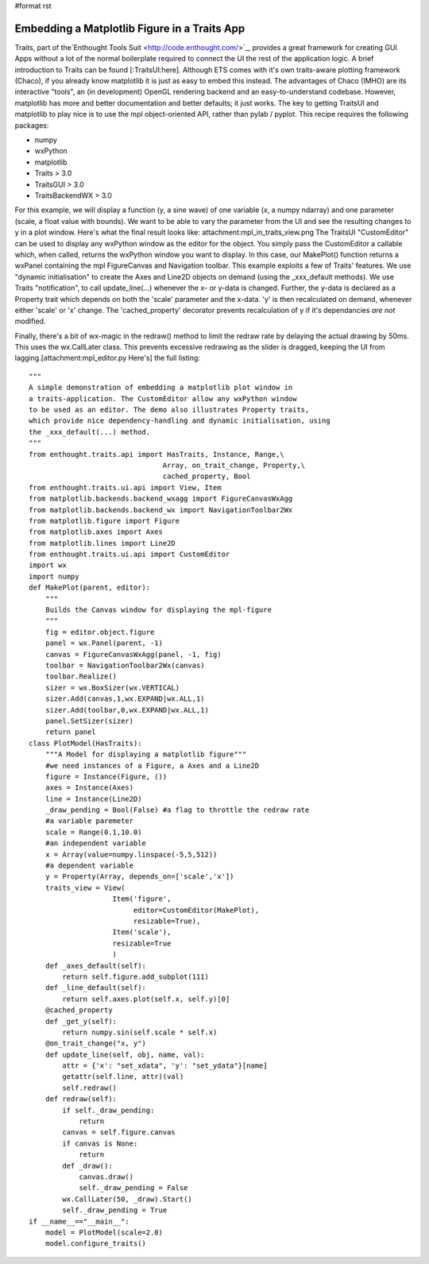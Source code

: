 #format rst

Embedding a Matplotlib Figure in a Traits App
=============================================

Traits, part of the`Enthought Tools Suit  <http://code.enthought.com/>`_, provides a great framework for creating GUI Apps without a lot of the normal boilerplate required to connect the UI the rest of the application logic. A brief introduction to Traits can be found [:TraitsUI:here]. Although ETS comes with it's own traits-aware plotting framework (Chaco), if you already know matplotlib it is just as easy to embed this instead. The advantages of Chaco (IMHO) are its interactive "tools", an (in development) OpenGL rendering backend and an easy-to-understand codebase. However, matplotlib has more and better documentation and better defaults; it just works. The key to getting TraitsUI and matplotlib to play nice is to use the mpl object-oriented API, rather than pylab / pyplot. This recipe requires the following packages:

* numpy

* wxPython

* matplotlib

* Traits > 3.0

* TraitsGUI > 3.0

* TraitsBackendWX > 3.0

For this example, we will display a function (y, a sine wave) of one variable (x, a numpy ndarray) and one parameter (scale, a float value with bounds). We want to be able to vary the parameter from the UI and see the resulting changes to y in a plot window. Here's what the final result looks like: attachment:mpl_in_traits_view.png The TraitsUI "CustomEditor" can be used to display any wxPython window as the editor for the object. You simply pass the CustomEditor a callable which, when called, returns the wxPython window you want to display. In this case, our MakePlot() function returns a wxPanel containing the mpl FigureCanvas and Navigation toolbar. This example exploits a few of Traits' features. We use "dynamic initialisation" to create the Axes and Line2D objects on demand (using the _xxx_default methods).  We use Traits "notification", to call update_line(...) whenever the x- or y-data is changed. Further, the y-data is declared as a Property trait which depends on both the 'scale' parameter and the x-data. 'y' is then recalculated on demand, whenever either 'scale' or 'x' change. The 'cached_property' decorator prevents recalculation of y if it's dependancies *are not* modified.

Finally, there's a bit of wx-magic in the redraw() method to limit the redraw rate by delaying the actual drawing by 50ms. This uses the wx.CallLater class. This prevents excessive redrawing as the slider is dragged, keeping the UI from lagging.[attachment:mpl_editor.py Here's] the full listing:

::

   """
   A simple demonstration of embedding a matplotlib plot window in
   a traits-application. The CustomEditor allow any wxPython window
   to be used as an editor. The demo also illustrates Property traits,
   which provide nice dependency-handling and dynamic initialisation, using
   the _xxx_default(...) method.
   """
   from enthought.traits.api import HasTraits, Instance, Range,\
                                   Array, on_trait_change, Property,\
                                   cached_property, Bool
   from enthought.traits.ui.api import View, Item
   from matplotlib.backends.backend_wxagg import FigureCanvasWxAgg
   from matplotlib.backends.backend_wx import NavigationToolbar2Wx
   from matplotlib.figure import Figure
   from matplotlib.axes import Axes
   from matplotlib.lines import Line2D
   from enthought.traits.ui.api import CustomEditor
   import wx
   import numpy
   def MakePlot(parent, editor):
       """
       Builds the Canvas window for displaying the mpl-figure
       """
       fig = editor.object.figure
       panel = wx.Panel(parent, -1)
       canvas = FigureCanvasWxAgg(panel, -1, fig)
       toolbar = NavigationToolbar2Wx(canvas)
       toolbar.Realize()
       sizer = wx.BoxSizer(wx.VERTICAL)
       sizer.Add(canvas,1,wx.EXPAND|wx.ALL,1)
       sizer.Add(toolbar,0,wx.EXPAND|wx.ALL,1)
       panel.SetSizer(sizer)
       return panel
   class PlotModel(HasTraits):
       """A Model for displaying a matplotlib figure"""
       #we need instances of a Figure, a Axes and a Line2D
       figure = Instance(Figure, ())
       axes = Instance(Axes)
       line = Instance(Line2D)
       _draw_pending = Bool(False) #a flag to throttle the redraw rate
       #a variable paremeter
       scale = Range(0.1,10.0)
       #an independent variable
       x = Array(value=numpy.linspace(-5,5,512))
       #a dependent variable
       y = Property(Array, depends_on=['scale','x'])
       traits_view = View(
                       Item('figure',
                            editor=CustomEditor(MakePlot),
                            resizable=True),
                       Item('scale'),
                       resizable=True
                       )
       def _axes_default(self):
           return self.figure.add_subplot(111)
       def _line_default(self):
           return self.axes.plot(self.x, self.y)[0]
       @cached_property
       def _get_y(self):
           return numpy.sin(self.scale * self.x)
       @on_trait_change("x, y")
       def update_line(self, obj, name, val):
           attr = {'x': "set_xdata", 'y': "set_ydata"}[name]
           getattr(self.line, attr)(val)
           self.redraw()
       def redraw(self):
           if self._draw_pending:
               return
           canvas = self.figure.canvas
           if canvas is None:
               return
           def _draw():
               canvas.draw()
               self._draw_pending = False
           wx.CallLater(50, _draw).Start()
           self._draw_pending = True
   if __name__=="__main__":
       model = PlotModel(scale=2.0)
       model.configure_traits()

